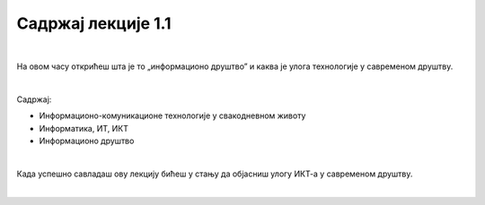 Садржај лекције 1.1
===================
|

На овом часу открићеш шта је то „информационо друштво” и каква је улога технологије у савременом друштву. 

|

Садржај:

- Информационо-комуникационе технологије у свакодневном животу

- Информатика, ИТ, ИКТ

- Информационо друштво

|

Када успешно савладаш ову лекцију бићеш у стању да објасниш улогу ИКТ-а у савременом друштву.

|

.. image:: ../../_images/1_undraw_file_sync_ot38.png
   :width: 300px   
   :align: center